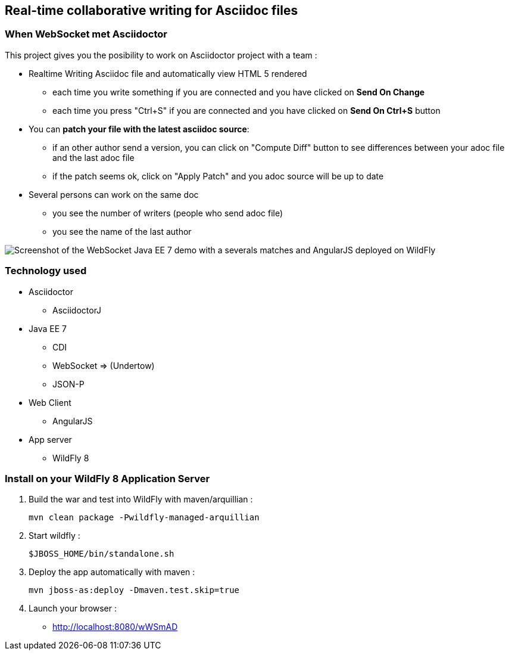 == Real-time collaborative writing for Asciidoc files
:imagesdir: ./doc/img

=== When WebSocket met Asciidoctor

This project gives you the posibility to work on Asciidoctor project with a team :

* Realtime Writing Asciidoc file and automatically view HTML 5 rendered
** each time you write something if you are connected and you have clicked on *Send On Change*
** each time you press "Ctrl+S" if you are connected and you have clicked on *Send On Ctrl+S* button
* You can *patch your file with the latest asciidoc source*:
** if an other author send a version, you can click on "Compute Diff" button to see differences between your adoc file and the last adoc file
** if the patch seems ok, click on "Apply Patch" and you adoc source will be up to date
* Several persons can work on the same doc
** you see the number of writers (people who send adoc file)
** you see the name of the last author

image::live-writing.png[Screenshot of the WebSocket Java EE 7 demo with a severals matches and AngularJS deployed on WildFly]

=== Technology used

* Asciidoctor
** AsciidoctorJ
* Java EE 7 
** CDI
** WebSocket => (Undertow)
** JSON-P
* Web Client
** AngularJS
* App server
** WildFly 8

=== Install on your WildFly 8 Application Server
  
. Build the war and test into WildFly with maven/arquillian : 

   mvn clean package -Pwildfly-managed-arquillian

. Start wildfly : 

   $JBOSS_HOME/bin/standalone.sh
   
.  Deploy the app automatically with maven : 

   mvn jboss-as:deploy -Dmaven.test.skip=true

. Launch your browser :

   *  http://localhost:8080/wWSmAD

